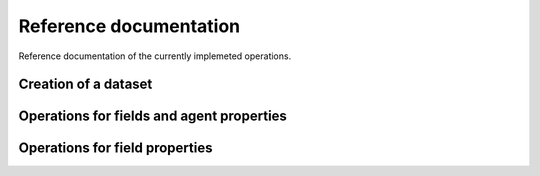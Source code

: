 
Reference documentation
=======================

Reference documentation of the currently implemeted operations.

Creation of a dataset
---------------------




Operations for fields and agent properties
------------------------------------------






Operations for field properties
-------------------------------
